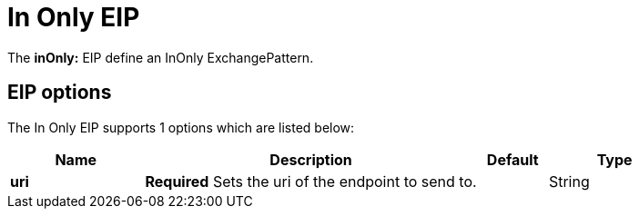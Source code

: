 [[inOnly-eip]]
= In Only EIP
:page-source: core/camel-core-engine/src/main/docs/eips/inOnly-eip.adoc

The *inOnly:* EIP define an InOnly ExchangePattern.

== EIP options

// eip options: START
The In Only EIP supports 1 options which are listed below:

[width="100%",cols="2,5,^1,2",options="header"]
|===
| Name | Description | Default | Type
| *uri* | *Required* Sets the uri of the endpoint to send to. |  | String
|===
// eip options: END
